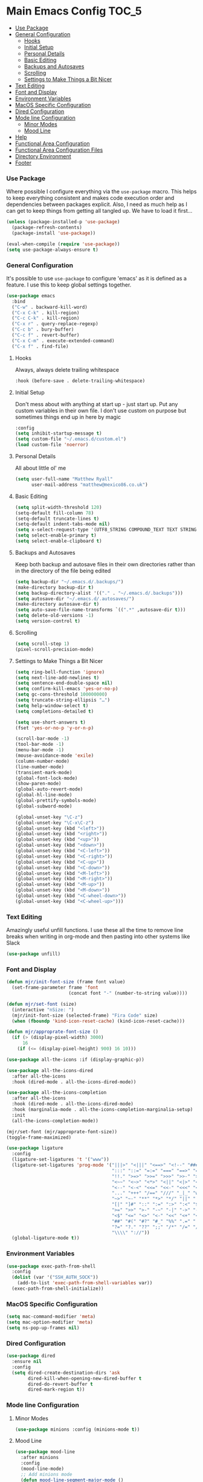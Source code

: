* Main Emacs Config                                                   :TOC_5:
    - [[#use-package][Use Package]]
    - [[#general-configuration][General Configuration]]
        - [[#hooks][Hooks]]
        - [[#initial-setup][Initial Setup]]
        - [[#personal-details][Personal Details]]
        - [[#basic-editing][Basic Editing]]
        - [[#backups-and-autosaves][Backups and Autosaves]]
        - [[#scrolling][Scrolling]]
        - [[#settings-to-make-things-a-bit-nicer][Settings to Make Things a Bit Nicer]]
    - [[#text-editing][Text Editing]]
    - [[#font-and-display][Font and Display]]
    - [[#environment-variables][Environment Variables]]
    - [[#macos-specific-configuration][MacOS Specific Configuration]]
    - [[#dired-configuration][Dired Configuration]]
    - [[#mode-line-configuration][Mode line Configuration]]
        - [[#minor-modes][Minor Modes]]
        - [[#mood-line][Mood Line]]
    - [[#help][Help]]
    - [[#functional-area-configuration][Functional Area Configuration]]
    - [[#functional-area-configuration-files][Functional Area Configuration Files]]
    - [[#directory-environment][Directory Environment]]
    - [[#footer][Footer]]

*** Use Package
    Where possible I configure everything via the ~use-package~ macro.
    This helps to keep everything consistent and makes code execution order
    and dependencies between packages explicit. Also, I need as much help as I
    can get to keep things from getting all tangled up. We have to load it
    first…

    #+begin_src emacs-lisp
    (unless (package-installed-p 'use-package)
      (package-refresh-contents)
      (package-install 'use-package))

    (eval-when-compile (require 'use-package))
    (setq use-package-always-ensure t)
    #+end_src

*** General Configuration
    It's possible to use ~use-package~ to configure 'emacs' as it is defined
    as a feature. I use this to keep global settings together.

    #+begin_src emacs-lisp
    (use-package emacs
      :bind
      ("C-w" . backward-kill-word)
      ("C-x C-k" . kill-region)
      ("C-c C-k" . kill-region)
      ("C-x r" . query-replace-regexp)
      ("C-c b" . bury-buffer)
      ("C-c f" . revert-buffer)
      ("C-x C-m" . execute-extended-command)
      ("C-x f" . find-file)
     #+end_src
***** Hooks
      Always, always delete trailing whitespace

      #+begin_src emacs-lisp
      :hook (before-save . delete-trailing-whitespace)
      #+end_src

***** Initial Setup
      Don't mess about with anything at start up - just start up. Put any
      custom variables in their own file. I don't use custom on purpose but
      sometimes things end up in here by magic

      #+begin_src emacs-lisp
      :config
      (setq inhibit-startup-message t)
      (setq custom-file "~/.emacs.d/custom.el")
      (load custom-file 'noerror)
      #+end_src

***** Personal Details
      All about little ol' me

      #+begin_src emacs-lisp
      (setq user-full-name "Matthew Ryall"
            user-mail-address "matthew@mexico86.co.uk")
      #+end_src

***** Basic Editing
      #+begin_src emacs-lisp
      (setq split-width-threshold 120)
      (setq-default fill-column 78)
      (setq-default truncate-lines t)
      (setq-default indent-tabs-mode nil)
      (setq x-select-request-type '(UTF8_STRING COMPOUND_TEXT TEXT STRING))
      (setq select-enable-primary t)
      (setq select-enable-clipboard t)
      #+end_src

***** Backups and Autosaves
      Keep both backup and autosave files in their own directories rather than
      in the directory of the file being edited
      #+begin_src emacs-lisp
      (setq backup-dir "~/.emacs.d/.backups/")
      (make-directory backup-dir t)
      (setq backup-directory-alist '(("." . "~/.emacs.d/.backups")))
      (setq autosave-dir "~/.emacs.d/.autosaves/")
      (make-directory autosave-dir t)
      (setq auto-save-file-name-transforms `((".*" ,autosave-dir t)))
      (setq delete-old-versions -1)
      (setq version-control t)
      #+end_src

***** Scrolling
      #+begin_src emacs-lisp
      (setq scroll-step 1)
      (pixel-scroll-precision-mode)
      #+end_src

***** Settings to Make Things a Bit Nicer
      #+begin_src emacs-lisp
      (setq ring-bell-function 'ignore)
      (setq next-line-add-newlines t)
      (setq sentence-end-double-space nil)
      (setq confirm-kill-emacs 'yes-or-no-p)
      (setq gc-cons-threshold 100000000)
      (setq truncate-string-ellipsis "…")
      (setq help-window-select t)
      (setq completions-detailed t)

      (setq use-short-answers t)
      (fset 'yes-or-no-p 'y-or-n-p)

      (scroll-bar-mode -1)
      (tool-bar-mode -1)
      (menu-bar-mode -1)
      (mouse-avoidance-mode 'exile)
      (column-number-mode)
      (line-number-mode)
      (transient-mark-mode)
      (global-font-lock-mode)
      (show-paren-mode)
      (global-auto-revert-mode)
      (global-hl-line-mode)
      (global-prettify-symbols-mode)
      (global-subword-mode)

      (global-unset-key "\C-z")
      (global-unset-key "\C-x\C-z")
      (global-unset-key (kbd "<left>"))
      (global-unset-key (kbd "<right>"))
      (global-unset-key (kbd "<up>"))
      (global-unset-key (kbd "<down>"))
      (global-unset-key (kbd "<C-left>"))
      (global-unset-key (kbd "<C-right>"))
      (global-unset-key (kbd "<C-up>"))
      (global-unset-key (kbd "<C-down>"))
      (global-unset-key (kbd "<M-left>"))
      (global-unset-key (kbd "<M-right>"))
      (global-unset-key (kbd "<M-up>"))
      (global-unset-key (kbd "<M-down>"))
      (global-unset-key (kbd "<C-wheel-down>"))
      (global-unset-key (kbd "<C-wheel-up>")))
      #+end_src
*** Text Editing
    Amazingly useful unfill functions. I use these all the time to remove line
    breaks when writing in org-mode and then pasting into other systems like
    Slack
    #+begin_src emacs-lisp
    (use-package unfill)
    #+end_src

*** Font and Display
    #+begin_src emacs-lisp
    (defun mjr/init-font-size (frame font value)
      (set-frame-parameter frame 'font
                           (concat font "-" (number-to-string value))))

    (defun mjr/set-font (size)
      (interactive "nSize: ")
      (mjr/init-font-size (selected-frame) "Fira Code" size)
      (when (fboundp 'kind-icon-reset-cache) (kind-icon-reset-cache)))

    (defun mjr/approprate-font-size ()
      (if (> (display-pixel-width) 3000)
          16
        (if (<= (display-pixel-height) 900) 16 10)))

    (use-package all-the-icons :if (display-graphic-p))

    (use-package all-the-icons-dired
      :after all-the-icons
      :hook (dired-mode . all-the-icons-dired-mode))

    (use-package all-the-icons-completion
      :after all-the-icons
      :hook (dired-mode . all-the-icons-dired-mode)
      :hook (marginalia-mode . all-the-icons-completion-marginalia-setup)
      :init
      (all-the-icons-completion-mode))

    (mjr/set-font (mjr/approprate-font-size))
    (toggle-frame-maximized)

    (use-package ligature
      :config
      (ligature-set-ligatures 't '("www"))
      (ligature-set-ligatures 'prog-mode '("|||>" "<|||" "<==>" "<!--" "####" "~~>" "***" "||=" "||>"
                                           ":::" "::=" "=:=" "===" "==>" "=!=" "=>>" "=<<" "=/=" "!=="
                                           "!!." ">=>" ">>=" ">>>" ">>-" ">->" "->>" "-->" "---" "-<<"
                                           "<~~" "<~>" "<*>" "<||" "<|>" "<$>" "<==" "<=>" "<=<" "<->"
                                           "<--" "<-<" "<<=" "<<-" "<<<" "<+>" "</>" "###" "#_(" "..<"
                                           "..." "+++" "/==" "///" "_|_" "www" "&&" "^=" "~~" "~@" "~="
                                           "~>" "~-" "**" "*>" "*/" "||" "|}" "|]" "|=" "|>" "|-" "{|"
                                           "[|" "]#" "::" ":=" ":>" ":<" "$>" "==" "=>" "!=" "!!" ">:"
                                           ">=" ">>" ">-" "-~" "-|" "->" "--" "-<" "<~" "<*" "<|" "<:"
                                           "<$" "<=" "<>" "<-" "<<" "<+" "</" "#{" "#[" "#:" "#=" "#!"
                                           "##" "#(" "#?" "#_" "%%" ".=" ".-" ".." ".?" "+>" "++" "?:"
                                           "?=" "?." "??" ";;" "/*" "/=" "/>" "//" "__" "~~" "(*" "*)"
                                           "\\\\" "://"))
      (global-ligature-mode t))
    #+end_src

*** Environment Variables
    #+begin_src emacs-lisp
    (use-package exec-path-from-shell
      :config
      (dolist (var '("SSH_AUTH_SOCK"))
        (add-to-list 'exec-path-from-shell-variables var))
      (exec-path-from-shell-initialize))
    #+end_src

*** MacOS Specific Configuration
    #+begin_src emacs-lisp
    (setq mac-command-modifier 'meta)
    (setq mac-option-modifier 'meta)
    (setq ns-pop-up-frames nil)
    #+end_src

*** Dired Configuration
    #+begin_src emacs-lisp
    (use-package dired
      :ensure nil
      :config
      (setq dired-create-destination-dirs 'ask
            dired-kill-when-opening-new-dired-buffer t
            dired-do-revert-buffer t
            dired-mark-region t))
    #+end_src

*** Mode line Configuration
***** Minor Modes
      #+begin_src emacs-lisp
      (use-package minions :config (minions-mode t))
      #+end_src
***** Mood Line
      #+begin_src emacs-lisp
      (use-package mood-line
        :after minions
        :config
        (mood-line-mode)
        ;; Add minions mode
        (defun mood-line-segment-major-mode ()
          "Displays the current major mode in the mode-line."
          (concat (format-mode-line minions-mode-line-modes 'mood-line-major-mode) " "))
        (setq mood-line-show-cursor-point t
              mood-line-show-encoding-information t
              mood-line-show-eol-style t))
      #+end_src

***** COMMENT Spaceline
      Powerline-like theme for the mode line

      - https://github.com/TheBB/spaceline

      #+begin_src emacs-lisp
      (use-package spaceline
        :after minions
        :config
        (set-face-attribute 'mode-line-active nil :inherit 'mode-line)
        (spaceline-emacs-theme)
        (spaceline-define-segment minor-modes
          (if (bound-and-true-p minions-mode)
              (format-mode-line minions-mode-line-modes)
            (spaceline-minor-modes-default)))
        (spaceline-emacs-theme)
        (spaceline-toggle-major-mode))
      #+end_src

*** Help
    #+begin_src emacs-lisp
    (use-package helpful
      :bind (("C-h f" . helpful-callable)
             ("C-h v" . helpful-variable)
             ("C-h k" . helpful-key)
             ("C-c C-d" . helpful-at-point)))
    #+end_src

*** Functional Area Configuration
    I split up some more extensive configs into files for each functional
    area. These contain ~use-package~ declarations for loading and configuring
    packages and any other configuration code required. These files are also
    tangled and loaded by org-babel and a list is inserted into this file for
    reference

    #+begin_src emacs-lisp
    (defun mjr/load-literate-cfg ()
      "Load literate config files using org-babel.")
    (let ((cfg-conf-dir "~/.emacs.d/cfg/"))
      (mapcar #'(lambda (conf-file)
                  (org-babel-load-file conf-file))
              (directory-files-recursively cfg-conf-dir "^[^.]\.*.org")))

    (defun mjr/insert-literate-config-file-list ()
      (interactive)
      (let ((cfg-conf-dir "~/.emacs.d/cfg/")
            (file-list nil))
        (setq file-list (directory-files-recursively cfg-conf-dir "^[^.]\.*.org"))
        (save-excursion
          (goto-char (point-min))
          (when (re-search-forward "[:]CFGLST:" (point-max) t)
            (let ((beg (point))
                  (end
                   (save-excursion
                     (when (search-forward-regexp "^\\*" (point-max))
                       (forward-line -1))
                     (end-of-line)
                     (point))))
              (delete-region beg end))
            (insert "\n")
            (insert "    Configuration files for more specific functional areas\n")
            (mapcar '(lambda (file) (insert (format "    - [[file:%s]]\n" (substring file 11)))) file-list)))))
    #+end_src

*** Functional Area Configuration Files                              :CFGLST:
    Configuration files for more specific functional areas
    - [[file:cfg/buffer-management.org]]
    - [[file:cfg/completion.org]]
    - [[file:cfg/email.org]]
    - [[file:cfg/lsp.org]]
    - [[file:cfg/minibuffer.org]]
    - [[file:cfg/org-mode.org]]
    - [[file:cfg/productivity.org]]
    - [[file:cfg/programming.org]]
    - [[file:cfg/vcs.org]]

*** Directory Environment
    #+begin_src emacs-lisp
    (use-package envrc
      :config
      (envrc-global-mode))
    #+end_src

*** Footer
   We thank you for your patience
   #+begin_src emacs-lisp
   (mjr/load-literate-cfg)
   #+end_src
